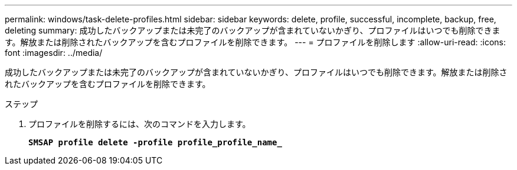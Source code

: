 ---
permalink: windows/task-delete-profiles.html 
sidebar: sidebar 
keywords: delete, profile, successful, incomplete, backup, free, deleting 
summary: 成功したバックアップまたは未完了のバックアップが含まれていないかぎり、プロファイルはいつでも削除できます。解放または削除されたバックアップを含むプロファイルを削除できます。 
---
= プロファイルを削除します
:allow-uri-read: 
:icons: font
:imagesdir: ../media/


[role="lead"]
成功したバックアップまたは未完了のバックアップが含まれていないかぎり、プロファイルはいつでも削除できます。解放または削除されたバックアップを含むプロファイルを削除できます。

.ステップ
. プロファイルを削除するには、次のコマンドを入力します。
+
`*SMSAP profile delete -profile profile_profile_name_*`


